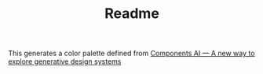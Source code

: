 #+TITLE: Readme

This generates a color palette defined from [[https://components.ai/theme/WDLuNjMUeZyRopNzMeER?tab=editor][Components AI — A new way to explore generative design systems]]
